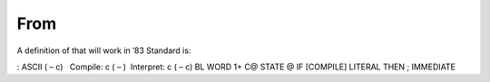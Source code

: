 From 
=====

A definition of that will work in ’83 Standard is:

: ASCII ( – c)   Compile: c ( – )  Interpret: c ( – c) BL WORD 1+ C@
STATE @ IF [COMPILE] LITERAL THEN ; IMMEDIATE
